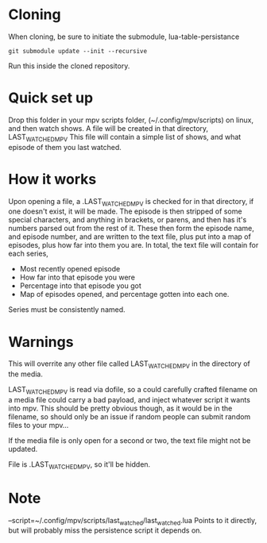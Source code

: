 * Cloning
When cloning, be sure to initiate the submodule, lua-table-persistance
#+BEGIN_SRC 
git submodule update --init --recursive
#+END_SRC
Run this inside the cloned repository.
* Quick set up

Drop this folder in your mpv scripts folder, (~/.config/mpv/scripts) on linux, and then watch shows.
A file will be created in that directory, LAST_WATCHED_MPV
This file will contain a simple list of shows, and what episode of them you last watched. 

* How it works
Upon opening a file, a .LAST_WATCHED_MPV is checked for in that directory, if one doesn't exist, it will be made.
The episode is then stripped of some special characters, and anything in brackets, or parens, and then has it's numbers parsed out from the rest of it.
These then form the episode name, and episode number, and are written to the text file, plus put into a map of episodes, plus how far into them you are.
In total, the text file will contain for each series, 
 - Most recently opened episode
 - How far into that episode you were
 - Percentage into that episode you got
 - Map of episodes opened, and percentage gotten into each one.
   
Series must be consistently named.


* Warnings
This will overrite any other file called LAST_WATCHED_MPV in the directory of the media. 

LAST_WATCHED_MPV is read via dofile, so a could carefully crafted filename on a media file could carry a bad payload, and inject whatever script it wants into mpv.
This should be pretty obvious though, as it would be in the filename, so should only be an issue if random people can submit random files to your mpv...

If the media file is only open for a second or two, the text file might not be updated.

File is .LAST_WATCHED_MPV, so it'll be hidden.

* Note
--script=~/.config/mpv/scripts/last_watched/last_watched.lua
Points to it directly, but will probably miss the persistence script it depends on.




